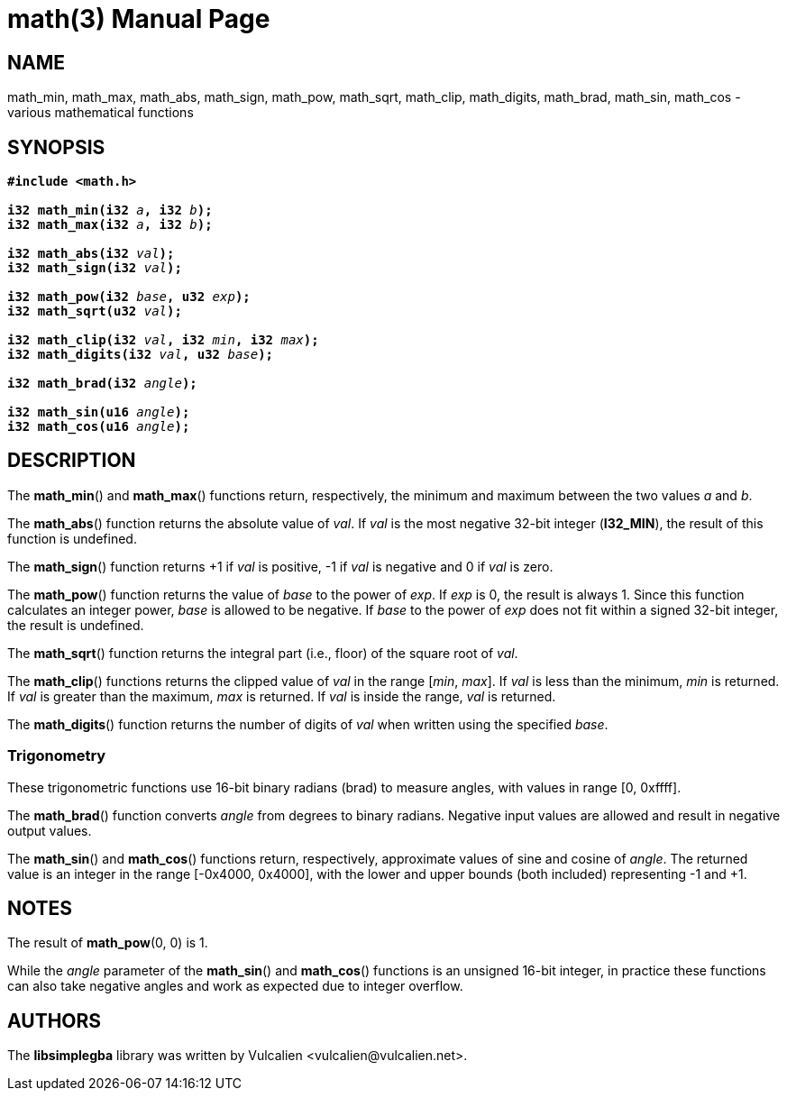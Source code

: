 = math(3)
:doctype: manpage
:manmanual: Manual for libsimplegba
:mansource: libsimplegba
:revdate: 2025-01-24
:docdate: {revdate}

== NAME
math_min, math_max, math_abs, math_sign, math_pow, math_sqrt, math_clip,
math_digits, math_brad, math_sin, math_cos - various mathematical
functions

== SYNOPSIS
[verse]
____
*#include <math.h>*

**i32 math_min(i32 **__a__**, i32 **__b__**);**
**i32 math_max(i32 **__a__**, i32 **__b__**);**

**i32 math_abs(i32 **__val__**);**
**i32 math_sign(i32 **__val__**);**

**i32 math_pow(i32 **__base__**, u32 **__exp__**);**
**i32 math_sqrt(u32 **__val__**);**

**i32 math_clip(i32 **__val__**, i32 **__min__**, i32 **__max__**);**
**i32 math_digits(i32 **__val__**, u32 **__base__**);**

**i32 math_brad(i32 **__angle__**);**

**i32 math_sin(u16 **__angle__**);**
**i32 math_cos(u16 **__angle__**);**
____

== DESCRIPTION
The *math_min*() and *math_max*() functions return, respectively, the
minimum and maximum between the two values _a_ and _b_.

The *math_abs*() function returns the absolute value of _val_. If _val_
is the most negative 32-bit integer (*I32_MIN*), the result of this
function is undefined.

The *math_sign*() function returns +1 if _val_ is positive, -1 if _val_
is negative and 0 if _val_ is zero.

The *math_pow*() function returns the value of _base_ to the power of
_exp_. If _exp_ is 0, the result is always 1. Since this function
calculates an integer power, _base_ is allowed to be negative. If _base_
to the power of _exp_ does not fit within a signed 32-bit integer, the
result is undefined.

The *math_sqrt*() function returns the integral part (i.e., floor) of
the square root of _val_.

The *math_clip*() functions returns the clipped value of _val_ in the
range [_min_, _max_]. If _val_ is less than the minimum, _min_ is
returned. If _val_ is greater than the maximum, _max_ is returned. If
_val_ is inside the range, _val_ is returned.

The *math_digits*() function returns the number of digits of _val_ when
written using the specified _base_.

=== Trigonometry
These trigonometric functions use 16-bit binary radians (brad) to
measure angles, with values in range [0, 0xffff].

The *math_brad*() function converts _angle_ from degrees to binary
radians. Negative input values are allowed and result in negative output
values.

The *math_sin*() and *math_cos*() functions return, respectively,
approximate values of sine and cosine of _angle_. The returned value is
an integer in the range [-0x4000, 0x4000], with the lower and upper
bounds (both included) representing -1 and +1.

== NOTES
The result of *math_pow*(0, 0) is 1.

While the _angle_ parameter of the *math_sin*() and *math_cos*()
functions is an unsigned 16-bit integer, in practice these functions can
also take negative angles and work as expected due to integer overflow.

== AUTHORS
The *libsimplegba* library was written by Vulcalien
<\vulcalien@vulcalien.net>.
